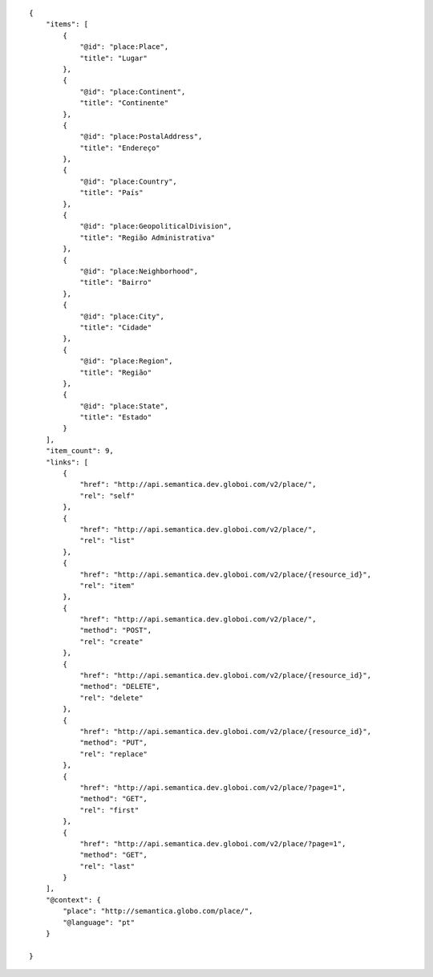 .. highlight:: json

::

    {
        "items": [
            {
                "@id": "place:Place",
                "title": "Lugar"
            },
            {
                "@id": "place:Continent",
                "title": "Continente"
            },
            {
                "@id": "place:PostalAddress",
                "title": "Endereço"
            },
            {
                "@id": "place:Country",
                "title": "País"
            },
            {
                "@id": "place:GeopoliticalDivision",
                "title": "Região Administrativa"
            },
            {
                "@id": "place:Neighborhood",
                "title": "Bairro"
            },
            {
                "@id": "place:City",
                "title": "Cidade"
            },
            {
                "@id": "place:Region",
                "title": "Região"
            },
            {
                "@id": "place:State",
                "title": "Estado"
            }
        ],
        "item_count": 9,
        "links": [
            {
                "href": "http://api.semantica.dev.globoi.com/v2/place/",
                "rel": "self"
            },
            {
                "href": "http://api.semantica.dev.globoi.com/v2/place/",
                "rel": "list"
            },
            {
                "href": "http://api.semantica.dev.globoi.com/v2/place/{resource_id}",
                "rel": "item"
            },
            {
                "href": "http://api.semantica.dev.globoi.com/v2/place/",
                "method": "POST",
                "rel": "create"
            },
            {
                "href": "http://api.semantica.dev.globoi.com/v2/place/{resource_id}",
                "method": "DELETE",
                "rel": "delete"
            },
            {
                "href": "http://api.semantica.dev.globoi.com/v2/place/{resource_id}",
                "method": "PUT",
                "rel": "replace"
            },
            {
                "href": "http://api.semantica.dev.globoi.com/v2/place/?page=1",
                "method": "GET",
                "rel": "first"
            },
            {
                "href": "http://api.semantica.dev.globoi.com/v2/place/?page=1",
                "method": "GET",
                "rel": "last"
            }
        ],
        "@context": {
            "place": "http://semantica.globo.com/place/",
            "@language": "pt"
        }

    }
